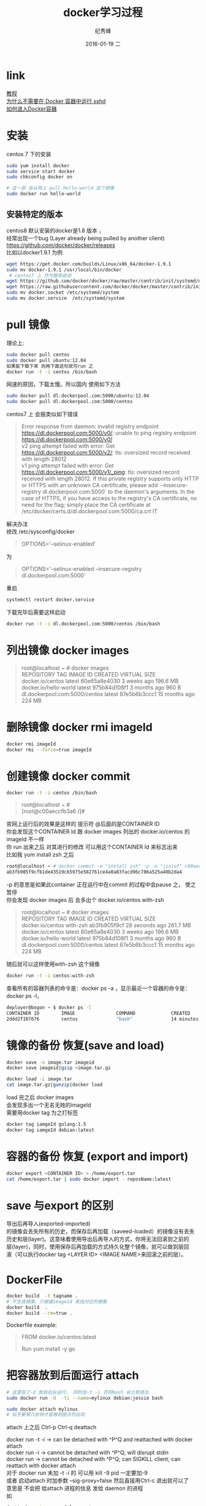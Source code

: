 # -*- coding:utf-8-unix -*-
#+LANGUAGE:  zh
#+TITLE:     docker学习过程
#+AUTHOR:    纪秀峰
#+EMAIL:     jixiuf@gmail.com
#+DATE:     2016-01-19 二
#+DESCRIPTION:docker学习过程
#+KEYWORDS: docker Centos
#+TAGS:Docker:Linux:Centos
#+FILETAGS:
#+OPTIONS:   H:2 num:nil toc:t \n:t @:t ::t |:t ^:nil -:t f:t *:t <:t
#+OPTIONS:   TeX:t LaTeX:t skip:nil d:nil todo:t pri:nil

* link
  [[http://dockerpool.com/static/books/docker_practice/basic_concept/repository.html][教程]]
  [[http://www.oschina.net/translate/why-you-dont-need-to-run-sshd-in-docker][为什么不需要在 Docker 容器中运行 sshd]]
  [[http://blog.csdn.net/u010397369/article/details/41045251][如何进入Docker容器]]
* 安装
  centos 7 下的安装
   #+BEGIN_SRC sh
     sudo yum install docker
     sudo service start docker
     sudo chkconfig docker on

     # 这一部 会从网上 pull hello-world 这个镜像
     sudo docker run hello-world
   #+END_SRC
** 安装特定的版本
   centos8 默认安装的docker是1.8 版本 ，
   经常出现一个bug (Layer already being pulled by another client)
   https://github.com/docker/docker/releases
   比如以docker1.9.1 为例
  #+BEGIN_SRC sh
  wget https://get.docker.com/builds/Linux/x86_64/docker-1.9.1
  sudo mv docker-1.9.1 /usr/local/bin/docker
   # centos7 上 作为服务启动
  wget https://github.com/docker/docker/raw/master/contrib/init/systemd/docker.service
  wget https://raw.githubusercontent.com/docker/docker/master/contrib/init/systemd/docker.socket
  sudo mv docker.socket /etc/systemd/system
  sudo mv docker.service  /etc/systemd/system
  #+END_SRC
* pull 镜像
  理论上:
#+BEGIN_SRC sh
  sudo docker pull centos
  sudo docker pull ubuntu:12.04
  如果能下载下来 则用下面这句就可run 之
  docker run -t -i centos /bin/bash
#+END_SRC
网速的原因，下载太慢。所以国内 使用如下方法
#+BEGIN_SRC sh
  sudo docker pull dl.dockerpool.com:5000/ubuntu:12.04
  sudo docker pull dl.dockerpool.com:5000/centos
#+END_SRC
centos7 上 会报类似如下错误
#+BEGIN_QUOTE
Error response from daemon: invalid registry endpoint https://dl.dockerpool.com:5000/v0/: unable to ping registry endpoint https://dl.dockerpool.com:5000/v0/
v2 ping attempt failed with error: Get https://dl.dockerpool.com:5000/v2/: tls: oversized record received with length 28012
v1 ping attempt failed with error: Get https://dl.dockerpool.com:5000/v1/_ping: tls: oversized record received with length 28012. If this private registry supports only HTTP or HTTPS with an unknown CA certificate, please add `--insecure-registry dl.dockerpool.com:5000` to the daemon's arguments. In the case of HTTPS, if you have access to the registry's CA certificate, no need for the flag; simply place the CA certificate at /etc/docker/certs.d/dl.dockerpool.com:5000/ca.crt IT
#+END_QUOTE
解决办法
修改 /etc/sysconfig/docker
#+BEGIN_QUOTE
OPTIONS='--selinux-enabled'
#+END_QUOTE
为
#+BEGIN_QUOTE
OPTIONS='--selinux-enabled --insecure-registry dl.dockerpool.com:5000'
#+END_QUOTE
重启
#+BEGIN_SRC sh
  systemctl restart docker.service
#+END_SRC
下载完毕后需要这样启动
#+BEGIN_SRC sh
  docker run -t -i dl.dockerpool.com:5000/centos /bin/bash
#+END_SRC

* 列出镜像 docker images
  #+BEGIN_QUOTE
  root@localhost ~ # docker images
  REPOSITORY                      TAG                 IMAGE ID            CREATED             VIRTUAL SIZE
  docker.io/centos                latest              60e65a8e4030        3 weeks ago         196.6 MB
  docker.io/hello-world           latest              975b84d108f1        3 months ago        960 B
  dl.dockerpool.com:5000/centos   latest              87e5b6b3ccc1        15 months ago       224 MB
  #+END_QUOTE

* 删除镜像 docker rmi imageId
  #+BEGIN_SRC sh
    docker rmi imageId
    docker rmi --force=true imageId
  #+END_SRC

* 创建镜像 docker commit
  #+BEGIN_SRC sh
    docker run -t -i centos /bin/bash
  #+END_SRC
#+BEGIN_QUOTE
root@localhost ~ #
[root@c00aeccfb3a6 /]#
#+END_QUOTE
官网上运行后的效果是这样的 提示符 @后面的是CONTAINER ID
你会发现这个CONTAINER Id 跟 docker images 列出的 docker.io/centos 的imageId 不一样
你 run 出来之后 对其进行的修改 可以用这个CONTAINER Id 来标志出来
比如我 yum install zsh 之后
#+BEGIN_SRC sh
root@localhost ~ # docker commit -m "install zsh" -p -a "jixiuf" c00aeccfb3a6 docker.io/centos:with-zsh
ab3fb905f9cfb1de43519cb5975e582761ce4a0a83facd96c786a525a40b2da4
#+END_SRC
-p 的意思是如果此container 正在运行中在commit 的过程中会pause 之， 使之暂停
你会发现 docker images 后 会多出个 docker.io/centos with-zsh
#+BEGIN_QUOTE
root@localhost ~ # docker images
REPOSITORY                      TAG                 IMAGE ID            CREATED             VIRTUAL SIZE
docker.io/centos                with-zsh            ab3fb905f9cf        28 seconds ago      261.7 MB
docker.io/centos                latest              60e65a8e4030        3 weeks ago         196.6 MB
docker.io/hello-world           latest              975b84d108f1        3 months ago        960 B
dl.dockerpool.com:5000/centos   latest              87e5b6b3ccc1        15 months ago       224 MB
#+END_QUOTE
#+END_HTML
随后就可以这样使用with-zsh 这个镜像
#+BEGIN_SRC sh
  docker run -t -i centos:with-zsh
#+END_SRC

查看所有的容器列表的命令是：docker ps -a ，显示最近一个容器的命令是：docker ps -l，
#+BEGIN_SRC sh
deployer@bogon ~ $ docker ps -l
CONTAINER ID        IMAGE               COMMAND             CREATED             STATUS                     PORTS               NAMES
2ddd2f107676        centos              "bash"              14 minutes ago      Exited (0) 3 seconds ago                       gigantic_meninsky
#+END_SRC

* 镜像的备份 恢复(save and load)
  #+BEGIN_SRC sh
  docker save -o image.tar imageid
  docker save imageid|gzip >image.tar.gz
  #+END_SRC
  #+BEGIN_SRC sh
  docker load -i image.tar
  cat image.tar.gz|gunzip|docker load
  #+END_SRC
  load 完之后 docker images
  会发现多出一个无名无姓的imageId
  需要用docker tag 为之打标签
  #+BEGIN_SRC sh
  docker tag iamgeId golang:1.5
  docker tag iamgeId debian:latest
  #+END_SRC
* 容器的备份 恢复 (export and import)
  #+BEGIN_SRC sh
  docker export <CONTAINER ID> > /home/export.tar
  cat /home/export.tar | sudo docker import - reposName:latest
  #+END_SRC
*  save 与export 的区别
导出后再导入(exported-imported)
的镜像会丢失所有的历史，而保存后再加载（saveed-loaded）的镜像没有丢失
历史和层(layer)。这意味着使用导出后再导入的方式，你将无法回滚到之前的
层(layer)，同时，使用保存后再加载的方式持久化整个镜像，就可以做到层回
滚（可以执行docker tag <LAYER ID> <IMAGE NAME>来回滚之前的层）。

*  DockerFile
  #+BEGIN_SRC sh
    docker build  -t tagname .
    # 不生成镜像，只根据imageid 来找对应的镜像
    docker build  .
    docker build --rm=true .
  #+END_SRC
  Dockerfile example:
#+BEGIN_QUOTE
FROM docker.io/centos:latest
# 1 install go1.4+
Run yum install -y go
#+END_QUOTE

* 把容器放到后面运行 attach
  #+BEGIN_SRC sh
    # 这里加了-d 放到后台运行， 同时加-t -i 否则bash 会立即退出
    sudo docker run -d  -ti --name=mylinux debian:jessie bash
  #+END_SRC
  #+BEGIN_SRC sh
    sudo docker attach mylinux
    # 似乎要等几秒钟才能等到提示符出现
  #+END_SRC
  attach 上之后 Ctrl-p Ctrl-q deattach

  # 能否用Ctrl-p Ctrl-q 是有条件的
  docker run -t -i → can be detached with ^P^Q and reattached with docker attach
  docker run -i → cannot be detached with ^P^Q; will disrupt stdin
  docker run → cannot be detached with ^P^Q; can SIGKILL client; can reattach with docker attach
  对于 docker run 未加 -t -i 的 可以用 kill -9 pid 一定要加-9
  或者 启动attach 时加参数   --sig-proxy=false 然后直接用Ctrl-c 退出就可以了
  意思是 不会把 给attach 进程的信息 发给 daemon 的进程
  如
  #+BEGIN_SRC sh
   d attach --sig-proxy=false centos
  #+END_SRC

